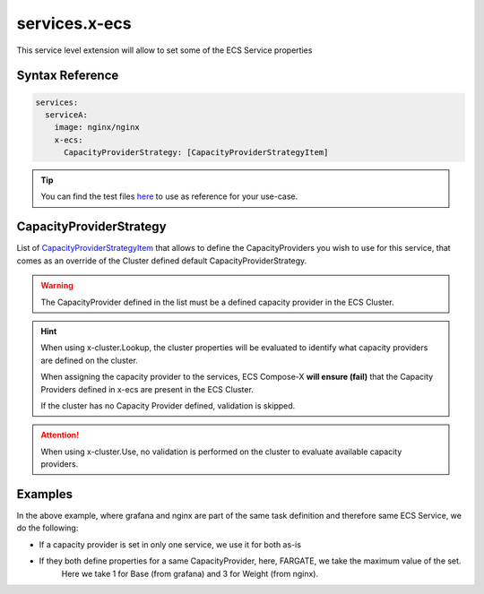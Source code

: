 .. meta::
    :description: ECS Compose-X ECS extension
    :keywords: AWS, AWS ECS, Docker, Compose, docker-compose, security, capacity providers, run-command

.. _composex_ecs_extension:


==================
services.x-ecs
==================

This service level extension will allow to set some of the ECS Service properties

Syntax Reference
==================

.. code-block::

    services:
      serviceA:
        image: nginx/nginx
        x-ecs:
          CapacityProviderStrategy: [CapacityProviderStrategyItem]


.. seealso::

    * `JSON Schema`_
    * `CapacityProviderStrategyItem`_ on AWS official documentation

.. tip::

    You can find the test files `here <https://github.com/compose-x/ecs_composex/tree/main/use-cases/ecs>`__ to use
    as reference for your use-case.


CapacityProviderStrategy
=========================

List of `CapacityProviderStrategyItem`_ that allows to define the CapacityProviders you wish to use for this service,
that comes as an override of the Cluster defined default CapacityProviderStrategy.

.. warning::

    The CapacityProvider defined in the list must be a defined capacity provider in the ECS Cluster.

.. hint::

    When using x-cluster.Lookup, the cluster properties will be evaluated to identify what capacity providers are
    defined on the cluster.

    When assigning the capacity provider to the services, ECS Compose-X **will ensure (fail)**
    that the Capacity Providers defined in x-ecs are present in the ECS Cluster.

    If the cluster has no Capacity Provider defined, validation is skipped.

.. attention::

    When using x-cluster.Use, no validation is performed on the cluster to evaluate available capacity providers.

Examples
=========

.. code-block:: yaml
    :caption: Simple service definition

    services:
      grafana:
        x-ecs:
          CapacityProviderStrategy:
            - CapacityProvider: FARGATE
              Base: 1
              Weight: 2
            - CapacityProvider: FARGATE_SPOT
              Base: 4
              Weight: 8


.. code-block:: yaml
    :caption: Merged definitions

    services:
      grafana:
        deploy:
          labels:
            ecs.task.family: grafana
        x-ecs:
          CapacityProviderStrategy:
            - CapacityProvider: FARGATE
              Base: 1
              Weight: 2
      nginx:
        deploy:
          labels:
            ecs.task.family: grafana
        x-ecs:
          CapacityProviderStrategy:
            - CapacityProvider: FARGATE
              Base: 0
              Weight: 3
            - CapacityProvider: FARGATE_SPOT
              Base: 4
              Weight: 8

In the above example, where grafana and nginx are part of the same task definition and therefore same ECS Service,
we do the following:

* If a capacity provider is set in only one service, we use it for both as-is
* If they both define properties for a same CapacityProvider, here, FARGATE, we take the maximum value of the set.
    Here we take 1 for Base (from grafana) and 3 for Weight (from nginx).


.. _CapacityProviderStrategyItem: https://docs.aws.amazon.com/AWSCloudFormation/latest/UserGuide/aws-properties-ecs-service-capacityproviderstrategyitem.html
.. _JSON Schema: https://ecs-composex-specs.compose-x.io/schemas_docs/services/x_ecs.html
